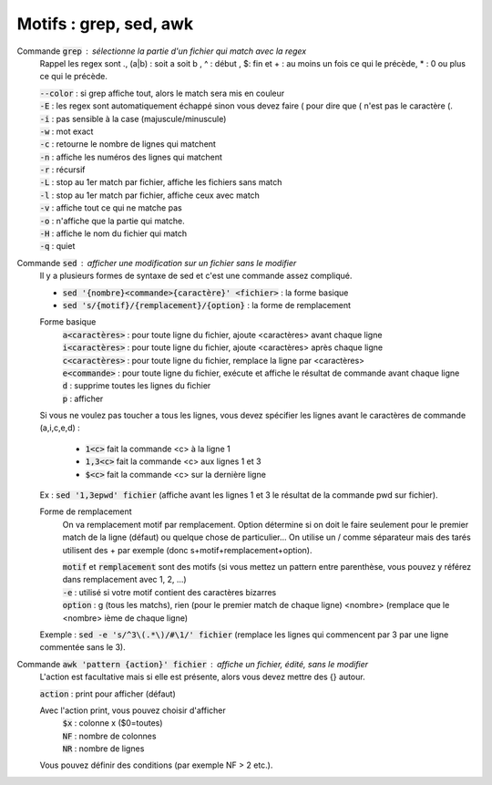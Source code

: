 ===========================================
Motifs : grep, sed, awk
===========================================

Commande :code:`grep` : sélectionne la partie d'un fichier qui match avec la regex
	Rappel les regex sont .,  (a|b) : soit a soit b , ^ : début , $: fin
	et \+ : au moins un fois ce qui le précède, \*  : 0 ou plus ce qui le précède.

	| :code:`--color` : si grep affiche tout, alors le match sera mis en couleur
	| :code:`-E` : les regex sont automatiquement échappé sinon vous devez faire \( pour dire que ( n'est pas le caractère (.
	| :code:`-i` : pas sensible à la case (majuscule/minuscule)
	| :code:`-w` : mot exact
	| :code:`-c` : retourne le nombre de lignes qui matchent
	| :code:`-n` : affiche les numéros des lignes qui matchent
	| :code:`-r` : récursif
	| :code:`-L` : stop au 1er match par fichier, affiche les fichiers sans match
	| :code:`-l` : stop au 1er match par fichier, affiche ceux avec match
	| :code:`-v` : affiche tout ce qui ne matche pas
	| :code:`-o` : n'affiche que la partie qui matche.
	| :code:`-H` : affiche le nom du fichier qui match
	| :code:`-q` : quiet

Commande :code:`sed` : afficher une modification sur un fichier sans le modifier
	Il y a plusieurs formes de syntaxe de sed et c'est une commande assez compliqué.

	* :code:`sed '{nombre}<commande>{caractère}' <fichier>` : la forme basique
	* :code:`sed 's/{motif}/{remplacement}/{option}` : la forme de remplacement

	Forme basique
		| :code:`a<caractères>` : pour toute ligne du fichier, ajoute <caractères> avant chaque ligne
		| :code:`i<caractères>` : pour toute ligne du fichier, ajoute <caractères> après chaque ligne
		| :code:`c<caractères>` : pour toute ligne du fichier, remplace la ligne par <caractères>
		| :code:`e<commande>` : pour toute ligne du fichier, exécute et affiche le résultat de commande avant chaque ligne
		| :code:`d` : supprime toutes les lignes du fichier
		| :code:`p` : afficher

	Si vous ne voulez pas toucher a tous les lignes, vous devez spécifier les lignes avant le caractères
	de commande (a,i,c,e,d) :

		* :code:`1<c>` fait la commande <c> à la ligne 1
		* :code:`1,3<c>` fait la commande <c> aux lignes 1 et 3
		* :code:`$<c>` fait la commande <c> sur la dernière ligne

	Ex : :code:`sed '1,3epwd' fichier` (affiche avant les lignes 1 et 3 le résultat de la commande pwd sur fichier).

	Forme de remplacement
		On va remplacement motif par remplacement. Option détermine si on doit le faire seulement pour le premier
		match de la ligne (défaut) ou quelque chose de particulier... On utilise un / comme séparateur mais des
		tarés utilisent des + par exemple (donc s+motif+remplacement+option).

		| :code:`motif` et :code:`remplacement` sont des motifs (si vous mettez un pattern entre parenthèse, vous pouvez y référez dans remplacement avec \1, \2, ...)
		| :code:`-e` : utilisé si votre motif contient des caractères bizarres
		| :code:`option` : g (tous les matchs), rien (pour le premier match de chaque ligne) <nombre> (remplace que le <nombre> ième de chaque ligne)

	Exemple : :code:`sed -e 's/^3\(.*\)/#\1/' fichier` (remplace les lignes qui commencent par 3 par une ligne commentée sans le 3).

Commande :code:`awk 'pattern {action}' fichier` : affiche un fichier, édité, sans le modifier
	L'action est facultative mais si elle est présente, alors vous devez mettre des {} autour.

	| :code:`action` : print pour afficher (défaut)

	Avec l'action print, vous pouvez choisir d'afficher
			| :code:`$x` : colonne x ($0=toutes)
			| :code:`NF` : nombre de colonnes
			| :code:`NR` : nombre de lignes

	Vous pouvez définir des conditions (par exemple NF > 2 etc.).